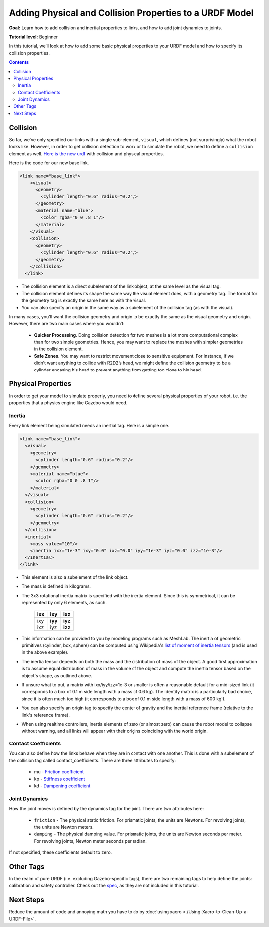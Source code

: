 .. _URDFProperties:

Adding Physical and Collision Properties to a URDF Model
========================================================

**Goal:** Learn how to add collision and inertial properties to links, and how to add joint dynamics to joints.

**Tutorial level:** Beginner

In this tutorial, we’ll look at how to add some basic physical properties to your URDF model and how to specify its collision properties.

.. contents:: Contents
   :depth: 2
   :local:

Collision
---------

So far, we’ve only specified our links with a single sub-element, ``visual``, which defines (not surprisingly) what the robot looks like.
However, in order to get collision detection to work or to simulate the robot, we need to define a ``collision`` element as well.
`Here is the new urdf <https://raw.githubusercontent.com/ros/urdf_tutorial/master/urdf/07-physics.urdf>`_ with collision and physical properties.

Here is the code for our new base link.

.. code-block:: xml

    <link name="base_link">
        <visual>
          <geometry>
            <cylinder length="0.6" radius="0.2"/>
          </geometry>
          <material name="blue">
            <color rgba="0 0 .8 1"/>
          </material>
        </visual>
        <collision>
          <geometry>
            <cylinder length="0.6" radius="0.2"/>
          </geometry>
        </collision>
      </link>

* The collision element is a direct subelement of the link object, at the same level as the visual tag.
* The collision element defines its shape the same way the visual element does, with a geometry tag.
  The format for the geometry tag is exactly the same here as with the visual.
* You can also specify an origin in the same way as a subelement of the collision tag (as with the visual).

In many cases, you’ll want the collision geometry and origin to be exactly the same as the visual geometry and origin.
However, there are two main cases where you wouldn’t:

 * **Quicker Processing**. Doing collision detection for two meshes is a lot more computational complex than for two simple geometries.
   Hence, you may want to replace the meshes with simpler geometries in the collision element.
 * **Safe Zones**. You may want to restrict movement close to sensitive equipment.
   For instance, if we didn’t want anything to collide with R2D2’s head, we might define the collision geometry to be a cylinder encasing his head to prevent anything from getting too close to his head.

Physical Properties
-------------------
In order to get your model to simulate properly, you need to define several physical properties of your robot, i.e.
the properties that a physics engine like Gazebo would need.

Inertia
^^^^^^^
Every link element being simulated needs an inertial tag.
Here is a simple one.

.. code-block:: xml

  <link name="base_link">
    <visual>
      <geometry>
        <cylinder length="0.6" radius="0.2"/>
      </geometry>
      <material name="blue">
        <color rgba="0 0 .8 1"/>
      </material>
    </visual>
    <collision>
      <geometry>
        <cylinder length="0.6" radius="0.2"/>
      </geometry>
    </collision>
    <inertial>
      <mass value="10"/>
      <inertia ixx="1e-3" ixy="0.0" ixz="0.0" iyy="1e-3" iyz="0.0" izz="1e-3"/>
    </inertial>
  </link>

* This element is also a subelement of the link object.
* The mass is defined in kilograms.
* The 3x3 rotational inertia matrix is specified with the inertia element.
  Since this is symmetrical, it can be represented by only 6 elements, as such.

    +---------+---------+---------+
    | **ixx** | **ixy** | **ixz** |
    +---------+---------+---------+
    |   ixy   | **iyy** | **iyz** |
    +---------+---------+---------+
    |   ixz   |   iyz   | **izz** |
    +---------+---------+---------+

* This information can be provided to you by modeling programs such as MeshLab.
  The inertia of geometric primitives (cylinder, box, sphere) can be computed using Wikipedia's `list of moment of inertia tensors <https://en.wikipedia.org/wiki/List_of_moments_of_inertia#List_of_3D_inertia_tensors>`_ (and is used in the above example).
* The inertia tensor depends on both the mass and the distribution of mass of the object.
  A good first approximation is to assume equal distribution of mass in the volume of the object and compute the inertia tensor based on the object's shape, as outlined above.
* If unsure what to put, a matrix with ixx/iyy/izz=1e-3 or smaller is often a reasonable default for a mid-sized link (it corresponds to a box of 0.1 m side length with a mass of 0.6 kg).
  The identity matrix is a particularly bad choice, since it is often much too high (it corresponds to a box of 0.1 m side length with a mass of 600 kg!).
* You can also specify an origin tag to specify the center of gravity and the inertial reference frame (relative to the link's reference frame).
* When using realtime controllers, inertia elements of zero (or almost zero) can cause the robot model to collapse without warning, and all links will appear with their origins coinciding with the world origin.

Contact Coefficients
^^^^^^^^^^^^^^^^^^^^
You can also define how the links behave when they are in contact with one another.
This is done with a subelement of the collision tag called contact_coefficients.
There are three attributes to specify:

 * mu - `Friction coefficient <https://simple.wikipedia.org/wiki/Coefficient_of_friction>`_
 * kp - `Stiffness coefficient <https://en.wikipedia.org/wiki/Stiffness>`_
 * kd - `Dampening coefficient <https://en.wikipedia.org/wiki/Damping_ratio#Definition>`_

Joint Dynamics
^^^^^^^^^^^^^^
How the joint moves is defined by the dynamics tag for the joint.
There are two attributes here:

 * ``friction`` - The physical static friction.
   For prismatic joints, the units are Newtons.
   For revolving joints, the units are Newton meters.
 * ``damping`` - The physical damping value.
   For prismatic joints, the units are Newton seconds per meter.
   For revolving joints, Newton meter seconds per radian.

If not specified, these coefficients default to zero.

Other Tags
----------
In the realm of pure URDF (i.e. excluding Gazebo-specific tags), there are two remaining tags to help define the joints: calibration and safety controller.
Check out the `spec <https://wiki.ros.org/urdf/XML/joint>`_, as they are not included in this tutorial.

Next Steps
----------
Reduce the amount of code and annoying math you have to do by :doc:`using xacro <./Using-Xacro-to-Clean-Up-a-URDF-File>`.
